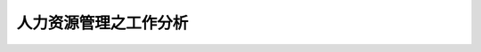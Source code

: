 ==================
人力资源管理之工作分析
==================


.. raw:: html

    <!DOCTYPE html>
    <html>
    <head>
    <meta charset="utf-8">
    </head>
    <body>
    <hr>
    <h2>知识工作者</h2>
    <p>——《卓有成效的管理者》 德鲁克</p>
    <ul>
    <li>定义：从事脑力工作的员工</li>
    <li>观点：知识工作者是管理者，需要学会卓有成效的工作</li>
    <li>特点：无法对其进行监督控制，只能通过帮助协作他们进行自我管理</li>
    <li>工作动力：来自工作效益与成就</li>
    <li>工作成果：
    <ul type="circle">
    <li>是知识、想法、信息；</li>
    <li>知识工作者的工作成果本身不产生效益（因为不产生有形产品），需要和他人成果结合</li>
    </ul>
    <li>本质：特殊的生产因素</li>
    </ul>
    <hr>
    <h2>知识生产者的效率提高</h2>
    ——《21世纪的管理挑战》 德鲁克
    <ol>
    <li>任务是什么</li>
    <li>学会自我管理，掌握自主权</li>
    <li>不断创新</li>
    <li>不仅接受教育，也要学会指导别人学习</li>
    <li>将质量作为重要的生产率衡量标准</li>
    <li>知识工作者是资产而非成本，要提高知识工作者为组织工作的意愿</li>
    </ol>
    <hr>
    <h2>知识工作者的自我管理</h2>
    <ol>
    <li>我是谁？我的优势是什么？我应该如何工作？</li>
    <li>我属于哪里？</li>
    <li>我能够做什么贡献</li>
    <li>我需要承担维系人际关系的责任</li>
    <li>我需要为下半生做好规划</li>
    </ol>
    <hr>
    <h2>工作分析方向</h2>
    <ol type='square'</ol>
    <li>自动化，日常化：信息系统</li>
    </body>
    </html>
